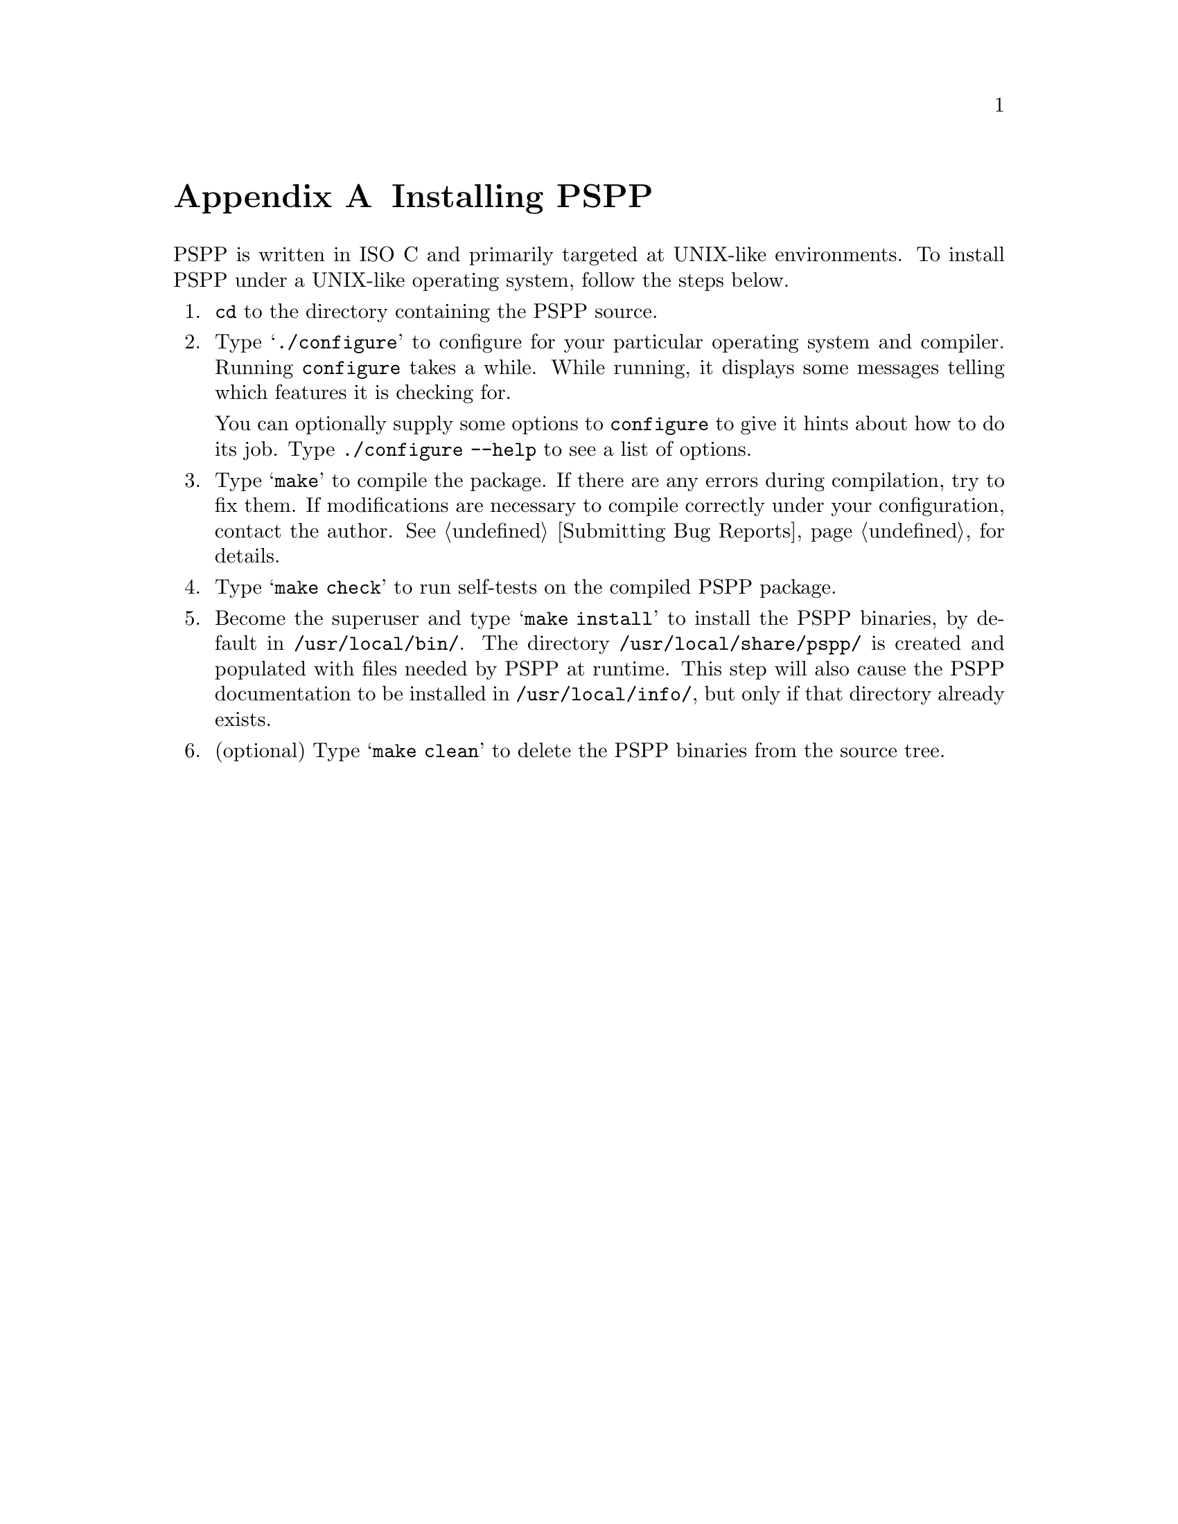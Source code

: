 @node Installation
@appendix Installing PSPP
@cindex installation
@cindex PSPP, installing

@cindex GNU C compiler
@cindex gcc
@cindex compiler, recommended
@cindex compiler, gcc
PSPP is written in ISO C and primarily targeted at UNIX-like
environments.  To install PSPP under a UNIX-like operating system,
follow the steps below.

@enumerate
@item
@code{cd} to the directory containing the PSPP source.

@cindex configure, GNU
@cindex GNU configure
@item
Type @samp{./configure} to configure for your particular operating
system and compiler.  Running @code{configure} takes a while.  While
running, it displays some messages telling which features it is checking
for.

You can optionally supply some options to @code{configure} to
give it hints about how to do its job.  Type @code{./configure --help}
to see a list of options.

@cindex compiling
@item
Type @samp{make} to compile the package.  If there are any errors during
compilation, try to fix them.  If modifications are necessary to compile
correctly under your configuration, contact the author.
@xref{Bugs,,Submitting Bug Reports}, for details.

@cindex self-tests, running
@item
Type @samp{make check} to run self-tests on the compiled PSPP package.

@cindex installation
@cindex PSPP, installing
@cindex @file{/usr/local/share/pspp/}
@cindex @file{/usr/local/bin/}
@cindex @file{/usr/local/info/}
@cindex documentation, installing
@item
Become the superuser and type @samp{make install} to install the
PSPP binaries, by default in @file{/usr/local/bin/}.  The
directory @file{/usr/local/share/pspp/} is created and populated with
files needed by PSPP at runtime.  This step will also cause the
PSPP documentation to be installed in @file{/usr/local/info/},
but only if that directory already exists.

@item
(optional) Type @samp{make clean} to delete the PSPP binaries
from the source tree.
@end enumerate
@setfilename ignored
